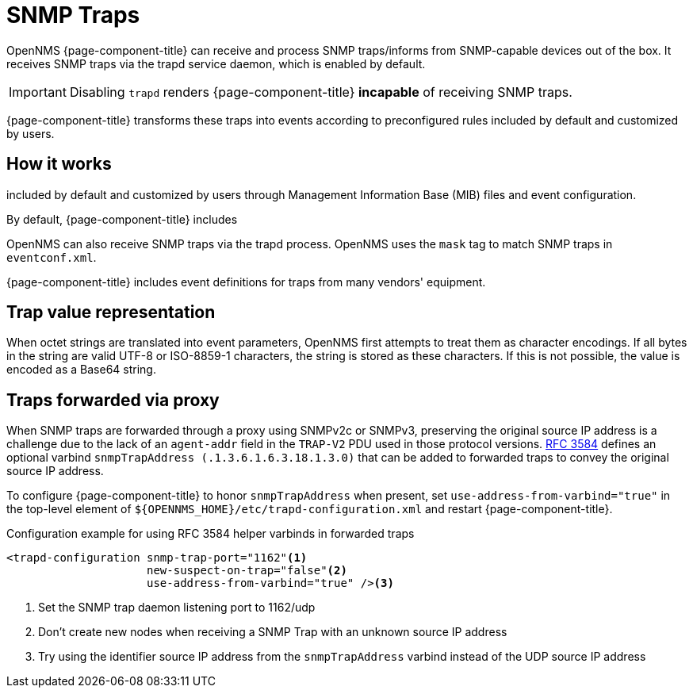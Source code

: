 
[[ga-events-sources-snmp-traps]]
= SNMP Traps

OpenNMS {page-component-title} can receive and process SNMP traps/informs from SNMP-capable devices out of the box.
It receives SNMP traps via the trapd service daemon, which is enabled by default.

IMPORTANT: Disabling `trapd` renders {page-component-title} *incapable* of receiving SNMP traps.

{page-component-title} transforms these traps into events according to preconfigured rules included by default and customized by users.

== How it works



included by default and customized by users through Management Information Base (MIB) files and event configuration.

By default, {page-component-title} includes

OpenNMS can also receive SNMP traps via the trapd process.
OpenNMS uses the `mask` tag to match SNMP traps in `eventconf.xml`.





{page-component-title} includes event definitions for traps from many vendors' equipment.

== Trap value representation

When octet strings are translated into event parameters, OpenNMS first attempts to treat them as character encodings.
If all bytes in the string are valid UTF-8 or ISO-8859-1 characters, the string is stored as these characters.
If this is not possible, the value is encoded as a Base64 string.

== Traps forwarded via proxy

When SNMP traps are forwarded through a proxy using SNMPv2c or SNMPv3, preserving the original source IP address is a challenge due to the lack of an `agent-addr` field in the `TRAP-V2` PDU used in those protocol versions.
https://tools.ietf.org/html/rfc3584#page-42[RFC 3584] defines an optional varbind `snmpTrapAddress (.1.3.6.1.6.3.18.1.3.0)` that can be added to forwarded traps to convey the original source IP address.

To configure {page-component-title} to honor `snmpTrapAddress` when present, set `use-address-from-varbind="true"` in the top-level element of `$\{OPENNMS_HOME}/etc/trapd-configuration.xml` and restart {page-component-title}.

.Configuration example for using RFC 3584 helper varbinds in forwarded traps
[source, xml]
----
<trapd-configuration snmp-trap-port="1162"<1>
                     new-suspect-on-trap="false"<2>
                     use-address-from-varbind="true" /><3>
----
<1> Set the SNMP trap daemon listening port to 1162/udp
<2> Don't create new nodes when receiving a SNMP Trap with an unknown source IP address
<3> Try using the identifier source IP address from the `snmpTrapAddress` varbind instead of the UDP source IP address


